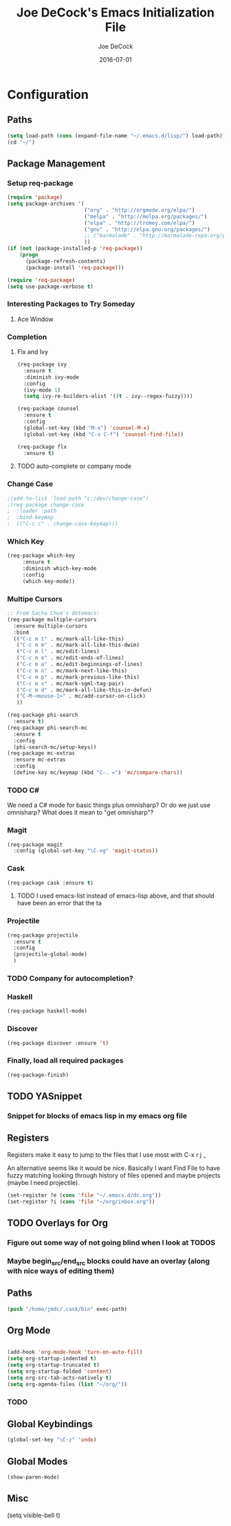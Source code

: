 #+TITLE:     Joe DeCock's Emacs Initialization File
#+AUTHOR:    Joe DeCock
#+EMAIL:     josephdecock@gmail.com
#+DATE:      2016-07-01

* Configuration
** Paths
 #+begin_src emacs-lisp
   (setq load-path (cons (expand-file-name "~/.emacs.d/lisp/") load-path))
   (cd "~/")
 #+end_src

 
** Package Management
*** Setup req-package
 #+begin_src emacs-lisp
   (require 'package)
   (setq package-archives '(
                            ("org" . "http://orgmode.org/elpa/")
                            ("melpa" . "http://melpa.org/packages/")
                            ("elpa" . "http://tromey.com/elpa/")
                            ("gnu" . "http://elpa.gnu.org/packages/")
                            ;; ("marmalade" . "http://marmalade-repo.org/packages/")
                            ))
   (if (not (package-installed-p 'req-package))
       (progn 
         (package-refresh-contents)
         (package-install 'req-package)))

   (require 'req-package)
   (setq use-package-verbose t)
 #+end_src 
    
*** Interesting Packages to Try Someday
**** Ace Window




*** Completion
**** Flx and Ivy
#+begin_src emacs-lisp
    (req-package ivy
      :ensure t
      :diminish ivy-mode
      :config
      (ivy-mode 1)
      (setq ivy-re-builders-alist '((t . ivy--regex-fuzzy))))

    (req-package counsel
      :ensure t
      :config
      (global-set-key (kbd "M-x") 'counsel-M-x)
      (global-set-key (kbd "C-x C-f") 'counsel-find-file))

    (req-package flx
      :ensure t)

#+end_src

**** TODO auto-complete or company mode



*** Change Case
#+begin_src emacs-lisp
;(add-to-list 'load-path "c:/dev/change-case")
;(req-package change-case
;  :loader :path
;  :bind-keymap
;  (("C-c c" . change-case-keymap)))
#+end_src

*** Which Key
#+begin_src emacs-lisp
  (req-package which-key
       :ensure t
       :diminish which-key-mode
       :config
       (which-key-mode))
#+end_src

*** Multipe Cursors
#+begin_src emacs-lisp
  ;; From Sacha Chua's dotemacs:
  (req-package multiple-cursors
    :ensure multiple-cursors
    :bind
    (("C-c m t" . mc/mark-all-like-this)
     ("C-c m m" . mc/mark-all-like-this-dwim)
     ("C-c m l" . mc/edit-lines)
     ("C-c m e" . mc/edit-ends-of-lines)
     ("C-c m a" . mc/edit-beginnings-of-lines)
     ("C-c m n" . mc/mark-next-like-this)
     ("C-c m p" . mc/mark-previous-like-this)
     ("C-c m s" . mc/mark-sgml-tag-pair)
     ("C-c m d" . mc/mark-all-like-this-in-defun)
     ("C-M-<mouse-1>" . mc/add-cursor-on-click)
     ))

  (req-package phi-search
    :ensure t)
  (req-package phi-search-mc
    :ensure t
    :config
    (phi-search-mc/setup-keys))
  (req-package mc-extras
    :ensure mc-extras
    :config
    (define-key mc/keymap (kbd "C-. =") 'mc/compare-chars))
#+end_src

*** TODO C#
We need a C# mode for basic things plus omnisharp? Or do we just use
omnisharp? What does it mean to "get omnisharp"? 


*** Magit
#+begin_src emacs-lisp
  (req-package magit
    :config (global-set-key "\C-xg" 'magit-status))
#+end_src

*** Cask
#+begin_src emacs-lisp
  (req-package cask :ensure t)
#+end_src

**** TODO I used emacs-list instead of emacs-lisp above, and that should have been an error that the ta
*** Projectile
#+begin_src emacs-lisp
  (req-package projectile
    :ensure t
    :config
    (projectile-global-mode)
    )
#+end_src

*** TODO Company for autocompletion?

*** Haskell
#+begin_src emacs-lisp
  (req-package haskell-mode)
#+end_src

*** Discover
#+begin_src emacs-lisp
  (req-package discover :ensure 't)
#+end_src

*** Finally, load all required packages
 #+begin_src emacs-lisp
   (req-package-finish)
 #+end_src


** TODO YASnippet

*** Snippet for blocks of emacs lisp in my emacs org file
** Registers
Registers make it easy to jump to the files that I use most with
C-x r j _

An alternative seems like it would be nice. Basically I want Find File
to have fuzzy matching looking through history of files opened and
maybe projects (maybe I need projectile).

#+begin_src emacs-lisp
(set-register ?e (cons 'file "~/.emacs.d/dc.org"))
(set-register ?i (cons 'file "~/org/inbox.org"))
#+end_src
** TODO Overlays for Org
*** Figure out some way of not going blind when I look at TODOS 
*** Maybe begin_src/end_src blocks could have an overlay (along with nice ways of editing them)

** Paths
#+begin_src emacs-lisp
  (push "/home/jmdc/.cask/bin" exec-path)
#+end_src

** Org Mode

#+begin_src emacs-lisp

  (add-hook 'org-mode-hook 'turn-on-auto-fill)
  (setq org-startup-indented t)
  (setq org-startup-truncated t)
  (setq org-startup-folded 'content)
  (setq org-src-tab-acts-natively t)
  (setq org-agenda-files (list "~/org/"))

#+end_src

*** TODO 


** Global Keybindings
   #+begin_src emacs-lisp
   (global-set-key "\C-z" 'undo)
   #+end_src 

** Global Modes
#+begin_src emacs-lisp
  (show-paren-mode)
#+end_src

** Misc
(setq visible-bell t)
